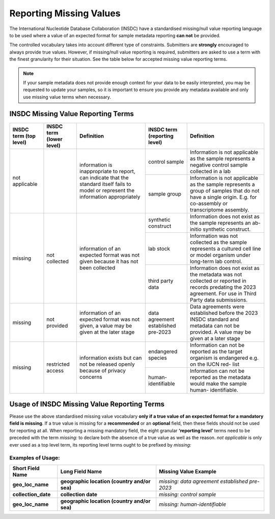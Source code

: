 ========================
Reporting Missing Values
========================

The International Nucleotide Database Collaboration (INSDC) have a standardised missing/null value reporting
language to be used where a value of an expected format for sample metadata reporting **can not** be provided.

The controlled vocabulary takes into account different type of constraints. Submitters are **strongly** encouraged
to always provide true values. However, if missing/null value reporting is required,
submitters are asked to use a term with the finest granularity for their situation. See the table below for
accepted missing value reporting terms.

.. note::
   If your sample metadata does not provide enough context for your data to be easily interpreted, you may
   be requested to update your samples, so it is important to ensure you provide any metadata available and
   only use missing value terms when necessary.

INSDC Missing Value Reporting Terms
===================================

+----------------------------+------------------------------+-----------------------------------------------+----------------------------------+---------------------------------------------------+
| **INSDC term (top level)** | **INSDC term (lower level)** | **Definition**                                | **INSDC term (reporting level)** |  **Definition**                                   |
+============================+==============================+===============================================+==================================+===================================================+
| not applicable             |                              | information is inappropriate to report, can   | control sample                   |   Information is not applicable as the sample     |
|                            |                              | indicate that the standard itself fails to    |                                  |   represents a negative control sample            |
|                            |                              | model or represent the information            |                                  |   collected in a lab                              |
|                            |                              | appropriately                                 +----------------------------------+---------------------------------------------------+
|                            |                              |                                               | sample group                     |   Information is not applicable as the sample     |
|                            |                              |                                               |                                  |   represents a group of samples that do not       |
|                            |                              |                                               |                                  |   have a single origin. E.g. for co-assembly or   |
|                            |                              |                                               |                                  |   transcriptome assembly.                         |
+----------------------------+------------------------------+-----------------------------------------------+----------------------------------+---------------------------------------------------+
| missing                    | not collected                | information of an expected format was not     | synthetic construct              |   Information does not exist as the sample        |
|                            |                              | given because it has not been collected       |                                  |   represents an ab-initio synthetic construct.    |
|                            |                              |                                               +----------------------------------+---------------------------------------------------+
|                            |                              |                                               | lab stock                        |   Information was not collected as the sample     |
|                            |                              |                                               |                                  |   represents a cultured cell line or model        |
|                            |                              |                                               |                                  |   organism under long-term lab control.           |
|                            |                              |                                               +----------------------------------+---------------------------------------------------+
|                            |                              |                                               | third party data                 |   Information does not exist as the metadata      |
|                            |                              |                                               |                                  |   was not collected or reported in records        |
|                            |                              |                                               |                                  |   predating the 2023 agreement. For use in        |
|                            |                              |                                               |                                  |   Third Party data submissions.                   |
+----------------------------+------------------------------+-----------------------------------------------+----------------------------------+---------------------------------------------------+
| missing                    | not provided                 | information of an expected format was not     | data agreement established       |   Data agreements were established before the     |
|                            |                              | given, a value may be given at the later      | pre-2023                         |   2023 INSDC standard and metadata can not be     |
|                            |                              | stage                                         |                                  |   provided. A value may be given at a later stage |
+----------------------------+------------------------------+-----------------------------------------------+----------------------------------+---------------------------------------------------+
| missing                    | restricted access            | information exists but can not be released    | endangered species               |   Information can not be reported as the target   |
|                            |                              | openly because of privacy concerns            |                                  |   organism is endangered e.g. on the IUCN red-    |
|                            |                              |                                               |                                  |   list                                            |
|                            |                              |                                               +----------------------------------+---------------------------------------------------+
|                            |                              |                                               | human-identifiable               |   Information can not be reported as the          |
|                            |                              |                                               |                                  |   metadata would make the sample human-           |
|                            |                              |                                               |                                  |   identifiable.                                   |
+----------------------------+------------------------------+-----------------------------------------------+----------------------------------+---------------------------------------------------+


Usage of INSDC Missing Value Reporting Terms
============================================

Please use the above standardised missing value vocabulary **only if a true value of an expected format for a mandatory field is missing**. If a true value is missing for a **recommended** or an **optional** field, then these fields should not be used for reporting at all. When reporting a missing mandatory field, the eight granular **‘reporting level’** terms need to be preceded with the term  *missing:* to declare both the absence of a true value as well as the reason.
*not applicable* is only ever used as a top level term, its reporting level terms ought to be prefixed by *missing:*

Examples of Usage:
------------------

+---------------------------+----------------------------------------------+-----------------------------------------------+
| **Short Field Name**      | **Long Field Name**                          | **Missing Value** Example                     |
+===========================+==============+===============================+===============================================+
| **geo_loc_name**          | **geographic location (country and/or sea)** |*missing: data agreement established pre-2023* |
+---------------------------+----------------------------------------------+-----------------------------------------------+
| **collection_date**       | **collection date**                          | *missing: control sample*                     |
+---------------------------+----------------------------------------------+-----------------------------------------------+
| **geo_loc_name**          | **geographic location (country and/or sea)** +  *missing: human-identifiable*                |
+---------------------------+----------------------------------------------+-----------------------------------------------+
